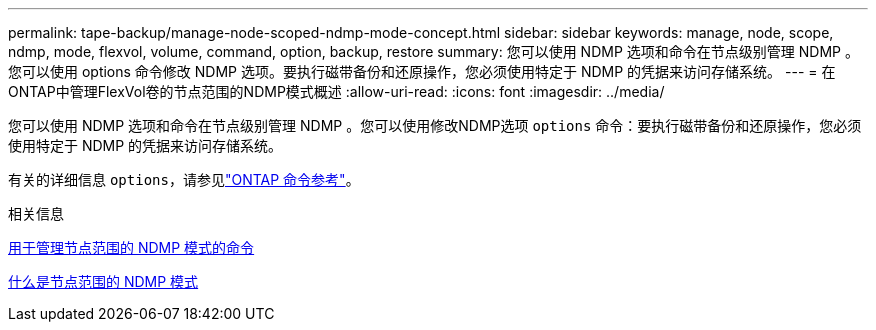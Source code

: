 ---
permalink: tape-backup/manage-node-scoped-ndmp-mode-concept.html 
sidebar: sidebar 
keywords: manage, node, scope, ndmp, mode, flexvol, volume, command, option, backup, restore 
summary: 您可以使用 NDMP 选项和命令在节点级别管理 NDMP 。您可以使用 options 命令修改 NDMP 选项。要执行磁带备份和还原操作，您必须使用特定于 NDMP 的凭据来访问存储系统。 
---
= 在ONTAP中管理FlexVol卷的节点范围的NDMP模式概述
:allow-uri-read: 
:icons: font
:imagesdir: ../media/


[role="lead"]
您可以使用 NDMP 选项和命令在节点级别管理 NDMP 。您可以使用修改NDMP选项 `options` 命令：要执行磁带备份和还原操作，您必须使用特定于 NDMP 的凭据来访问存储系统。

有关的详细信息 `options`，请参见link:https://docs.netapp.com/us-en/ontap-cli/search.html?q=options["ONTAP 命令参考"^]。

.相关信息
xref:commands-manage-node-scoped-ndmp-reference.adoc[用于管理节点范围的 NDMP 模式的命令]

xref:node-scoped-ndmp-mode-concept.adoc[什么是节点范围的 NDMP 模式]
